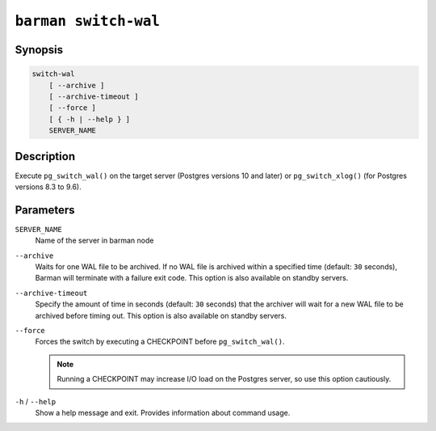.. _commands-barman-switch-wal:

``barman switch-wal``
"""""""""""""""""""""

Synopsis
^^^^^^^^

.. code-block:: text
    
    switch-wal
        [ --archive ]
        [ --archive-timeout ]
        [ --force ]
        [ { -h | --help } ]
        SERVER_NAME
    

Description
^^^^^^^^^^^

Execute ``pg_switch_wal()`` on the target server (Postgres versions 10 and later) or
``pg_switch_xlog()`` (for Postgres versions 8.3 to 9.6).

Parameters
^^^^^^^^^^

``SERVER_NAME``
    Name of the server in barman node

``--archive``
    Waits for one WAL file to be archived. If no WAL file is archived within a specified
    time (default: ``30`` seconds), Barman will terminate with a failure exit code. This
    option is also available on standby servers.

``--archive-timeout``
    Specify the amount of time in seconds (default: ``30`` seconds) that the archiver
    will wait for a new WAL file to be archived before timing out. This option is also
    available on standby servers.

``--force``
    Forces the switch by executing a CHECKPOINT before ``pg_switch_wal()``.
    
    .. note::
        Running a CHECKPOINT may increase I/O load on the Postgres server, so use this
        option cautiously.

``-h`` / ``--help``
    Show a help message and exit. Provides information about command usage.
